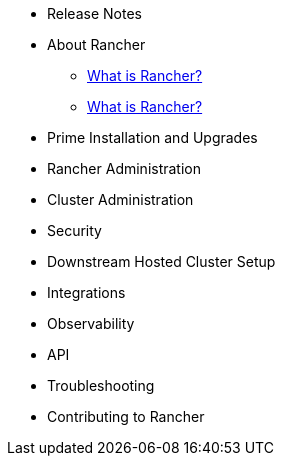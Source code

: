 * Release Notes
* About Rancher
** xref:about-rancher/rancher-manager.adoc[What is Rancher?]
** xref:about-rancher/overview.adoc[What is Rancher?]
* Prime Installation and Upgrades
* Rancher Administration
* Cluster Administration
* Security
* Downstream Hosted Cluster Setup
* Integrations
* Observability
* API
* Troubleshooting
* Contributing to Rancher
